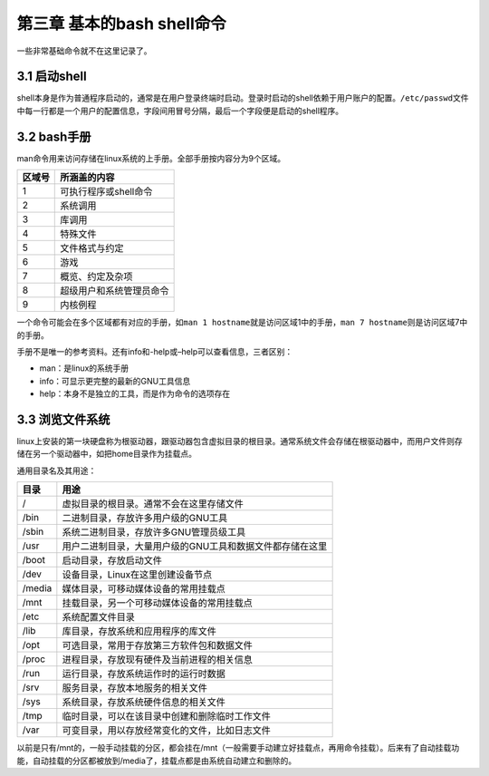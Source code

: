 第三章 基本的bash shell命令
===========================

一些非常基础命令就不在这里记录了。

3.1 启动shell
-------------

shell本身是作为普通程序启动的，通常是在用户登录终端时启动。登录时启动的shell依赖于用户账户的配置。\ ``/etc/passwd``\ 文件中每一行都是一个用户的配置信息，字段间用冒号分隔，最后一个字段便是启动的shell程序。

3.2 bash手册
------------

man命令用来访问存储在linux系统的上手册。全部手册按内容分为9个区域。

====== ========================
区域号 所涵盖的内容
====== ========================
1      可执行程序或shell命令
2      系统调用
3      库调用
4      特殊文件
5      文件格式与约定
6      游戏
7      概览、约定及杂项
8      超级用户和系统管理员命令
9      内核例程
====== ========================

一个命令可能会在多个区域都有对应的手册，如\ ``man 1 hostname``\ 就是访问区域1中的手册，\ ``man 7 hostname``\ 则是访问区域7中的手册。

手册不是唯一的参考资料。还有info和-help或–help可以查看信息，三者区别：

-  man：是linux的系统手册
-  info：可显示更完整的最新的GNU工具信息
-  help：本身不是独立的工具，而是作为命令的选项存在

3.3 浏览文件系统
----------------

linux上安装的第一块硬盘称为根驱动器，跟驱动器包含虚拟目录的根目录。通常系统文件会存储在根驱动器中，而用户文件则存储在另一个驱动器中，如把home目录作为挂载点。

通用目录名及其用途：

====== =========================================================
目录   用途
====== =========================================================
/      虚拟目录的根目录。通常不会在这里存储文件
/bin   二进制目录，存放许多用户级的GNU工具
/sbin  系统二进制目录，存放许多GNU管理员级工具
/usr   用户二进制目录，大量用户级的GNU工具和数据文件都存储在这里
/boot  启动目录，存放启动文件
/dev   设备目录，Linux在这里创建设备节点
/media 媒体目录，可移动媒体设备的常用挂载点
/mnt   挂载目录，另一个可移动媒体设备的常用挂载点
/etc   系统配置文件目录
/lib   库目录，存放系统和应用程序的库文件
/opt   可选目录，常用于存放第三方软件包和数据文件
/proc  进程目录，存放现有硬件及当前进程的相关信息
/run   运行目录，存放系统运作时的运行时数据
/srv   服务目录，存放本地服务的相关文件
/sys   系统目录，存放系统硬件信息的相关文件
/tmp   临时目录，可以在该目录中创建和删除临时工作文件
/var   可变目录，用以存放经常变化的文件，比如日志文件
====== =========================================================

以前是只有/mnt的，一般手动挂载的分区，都会挂在/mnt（一般需要手动建立好挂载点，再用命令挂载）。后来有了自动挂载功能，自动挂载的分区都被放到/media了，挂载点都是由系统自动建立和删除的。

